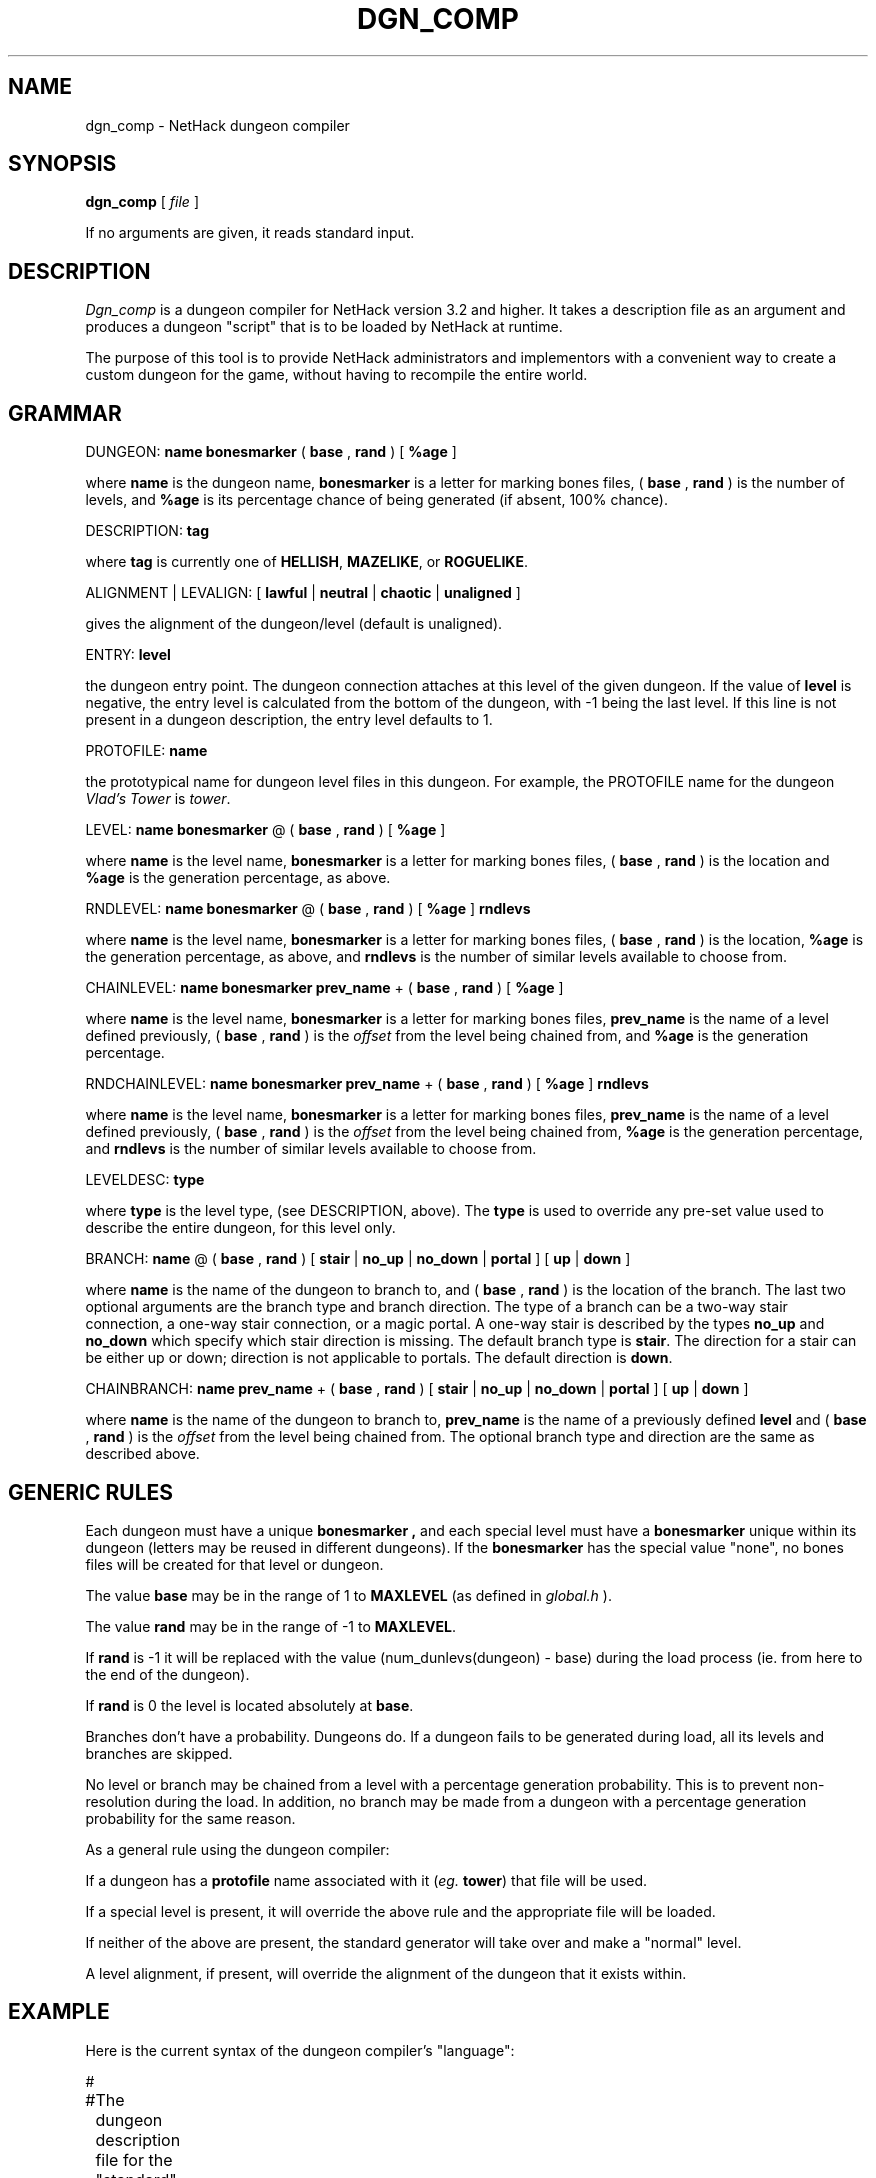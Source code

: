.TH DGN_COMP 6 "25 May 2015" NETHACK
.de ND
.ds Nd \\$3
..
.de NB
.ds Nb \\$2
..
.de NR
.ds Nr \\$2
..
.ND $NHDT-Date: 1524689548 2018/04/25 20:52:28 $
.NB $NHDT-Branch: NetHack-3.6.0 $
.NR $NHDT-Revision: 1.6 $
.ds Na Kenneth Lorber

.SH NAME
dgn_comp \- NetHack dungeon compiler
.SH SYNOPSIS
.B dgn_comp
[
.I file
]
.PP
If no arguments are given, it reads standard input.
.SH DESCRIPTION
.PP
.I Dgn_comp
is a dungeon compiler for NetHack version 3.2 and higher.  It
takes a description file as an argument and produces a dungeon "script"
that is to be loaded by NetHack at runtime.
.PP
The purpose of this tool is to provide NetHack administrators and
implementors with a convenient way to create a custom dungeon for the
game, without having to recompile the entire world.
.SH GRAMMAR
.PP
DUNGEON:
.B name
.B bonesmarker
(
.B base
,
.B rand
) [
.B %age
]
.PP
where
.B name
is the dungeon name,
.B bonesmarker
is a letter for marking bones files, (
.B base
, 
.B rand
) is the number of levels, and
.B %age
is its percentage chance of being generated (if absent, 100% chance).

DESCRIPTION:
.B tag
.PP
where
.B tag
is currently one of
.BR HELLISH ,
.BR MAZELIKE ,
or
.BR ROGUELIKE .

ALIGNMENT | LEVALIGN: [
.B lawful
|
.B neutral
|
.B chaotic
|
.B unaligned
]
.PP
gives the alignment of the dungeon/level (default is unaligned).

ENTRY:
.B level
.PP
the dungeon entry point.  The dungeon connection attaches at this
level of the given dungeon.
If the value of
.B level
is negative, the entry level is calculated from the bottom of the
dungeon, with -1 being the last level.
If this line is not present in a dungeon description, the entry level
defaults to 1.

PROTOFILE:
.B name
.PP
the prototypical name for dungeon level files in this dungeon.
For example, the PROTOFILE name for the dungeon
.I Vlad's Tower
is
.IR tower .

LEVEL:
.B name
.B bonesmarker
@ (
.B base
,
.B rand
) [
.B %age
]
.PP
where
.B name
is the level name,
.B bonesmarker
is a letter for marking bones files, (
.B base
, 
.B rand
) is the location and
.B %age
is the generation percentage, as above.

RNDLEVEL:
.B name
.B bonesmarker
@ (
.B base
,
.B rand
)
[
.B %age
]
.B rndlevs
.PP
where
.B name
is the level name,
.B bonesmarker
is a letter for marking bones files, (
.B base
, 
.B rand
) is the location,
.B %age
is the generation percentage, as above, and
.B rndlevs
is the number of similar levels available to choose from.

CHAINLEVEL:
.B name
.B bonesmarker
.B prev_name
+ (
.B base
,
.B rand
) [
.B %age
]
.PP
where
.B name
is the level name,
.B bonesmarker
is a letter for marking bones files,
.B prev_name
is the name of a level defined previously, (
.B base
,
.B rand
) is the
.I offset
from the level being chained from, and
.B %age
is the generation percentage.

RNDCHAINLEVEL:
.B name
.B bonesmarker
.B prev_name
+ (
.B base
,
.B rand
) [
.B %age
]
.B rndlevs
.PP
where
.B name
is the level name,
.B bonesmarker
is a letter for marking bones files,
.B prev_name
is the name of a level defined previously, (
.B base
,
.B rand
) is the
.I offset
from the level being chained from,
.B %age
is the generation percentage, and
.B rndlevs
is the number of similar levels available to choose from.

LEVELDESC:
.B type
.PP
where
.B type
is the level type, (see DESCRIPTION, above). The
.B type
is used to override any pre-set value used to describe the entire dungeon,
for this level only.

BRANCH:
.B name
@ (
.B base
,
.B rand
) [
.B stair
|
.B no_up
|
.B no_down
|
.B portal
] [
.B up
|
.B down
]
.PP
where
.B name
is the name of the dungeon to branch to, and (
.B base
,
.B rand
) is the location of the branch.
The last two optional arguments are
the branch type and branch direction.
The type of a branch can be a two-way stair connection,
a one-way stair connection, or a magic portal.
A one-way stair is described by the types
.B no_up
and
.B no_down
which specify which stair direction is missing.
The default branch type is
.BR stair .
The direction for a stair can be either up or down; direction is not
applicable to portals.  The default direction is
.BR down .

CHAINBRANCH:
.B name
.B prev_name
+ (
.B base
,
.B rand
) [
.B stair
|
.B no_up
|
.B no_down
|
.B portal
] [
.B up
|
.B down
]
.PP
where
.B name
is the name of the dungeon to branch to,
.B prev_name
is the name of a previously defined
.B level
and (
.B base
,
.B rand
) is the
.I offset
from the level being chained from.
The optional branch type and direction are the same as described above.
.SH GENERIC RULES
.PP
Each dungeon must have a unique
.B bonesmarker ,
and each special level must have a
.B bonesmarker
unique within its dungeon (letters may be reused in different dungeons).
If the
.B bonesmarker
has the special value "none", no bones files will be created for that
level or dungeon.
.PP
The value
.B base
may be in the range of 1 to
.B MAXLEVEL
(as defined in
.I global.h
).
.PP
The value
.B rand
may be in the range of -1 to
.BR MAXLEVEL .
.PP
If
.B rand
is -1 it will be replaced with the value (num_dunlevs(dungeon) - base)
during the load process (ie. from here to the end of the dungeon).
.PP
If
.B rand
is 0 the level is located absolutely at
.BR base .
.PP
Branches don't have a probability.  Dungeons do.  If a dungeon fails
to be generated during load, all its levels and branches are skipped.
.PP
No level or branch may be chained from a level with a percentage generation
probability.  This is to prevent non-resolution during the load.
In addition, no branch may be made from a dungeon with a percentage
generation probability for the same reason.
.PP
As a general rule using the dungeon compiler:
.PP
If a dungeon has a
.B protofile
name associated with it
.RI ( eg.
.BR tower )
that file will be used.
.PP
If a special level is present, it will override the above rule and
the appropriate file will be loaded.
.PP
If neither of the above are present, the standard generator will
take over and make a "normal" level.
.PP
A level alignment, if present, will override
the alignment of the dungeon that it exists within.
.SH EXAMPLE
.PP
Here is the current syntax of the dungeon compiler's "language":

.LP
.nf
.ta +8n +8n +8n
#
#	The dungeon description file for the "standard" original
#	3.0 NetHack.
#
DUNGEON:	"The Dungeons of Doom" "D" (25, 5)
LEVEL:		"rogue" "none" @ (15, 4)
LEVEL:		"oracle" "none" @ (5, 7)
LEVEL:		"bigroom" "B" @ (12, 3) 15
LEVEL:		"medusa" "none" @ (20, 5)
CHAINLEVEL:	"castle" "medusa" + (1, 4)
CHAINBRANCH:	"Hell" "castle" + (0, 0) no_down
BRANCH:		"The Astral Plane" @ (1, 0) no_down up

DUNGEON:	"Hell" "H" (25, 5)
DESCRIPTION:	mazelike
DESCRIPTION:	hellish
BRANCH:		"Vlad's Tower" @ (13, 5) up
LEVEL:		"wizard" "none" @ (15, 10)
LEVEL:		"fakewiz" "A" @ (5, 5)
LEVEL:		"fakewiz" "B" @ (10, 5)
LEVEL:		"fakewiz" "C" @ (15, 5)
LEVEL:		"fakewiz" "D" @ (20, 5)
LEVEL:		"fakewiz" "E" @ (25, 5)

DUNGEON:	"Vlad's Tower" "T" (3, 0)
PROTOFILE:	"tower"
DESCRIPTION:	mazelike
ENTRY:		-1

DUNGEON:	"The Astral Plane" "A" (1, 0)
DESCRIPTION:	mazelike
PROTOFILE:	"endgame"
.fi
.PP
.I NOTES:
.br
Lines beginning with '#' are considered comments.
.br
A special level must be explicitly aligned.  The alignment of the dungeon
it is in only applies to non-special levels within that dungeon.
.SH AUTHOR
.PP
M. Stephenson (from the level compiler by Jean-Christophe Collet).
.SH "SEE ALSO"
.PP
lev_comp(6), evilhack(6)
.SH BUGS
.PP
Probably infinite.
.SH COPYRIGHT
This file is Copyright (C) \*(Na and was last modified \*(Nd (version
\*(Nb:\*(Nr).
NetHack may be freely redistributed.  See license for details.
